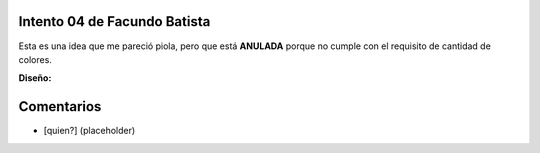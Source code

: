 
Intento 04 de Facundo Batista
-----------------------------

Esta es una idea que me pareció piola, pero que está **ANULADA** porque no cumple con el requisito de cantidad de colores.

.. image:: /images/RemerasV2/FacundoBatista4/remera2-Facu04.png

**Diseño:**



Comentarios
-----------

* [quien?] (placeholder)

